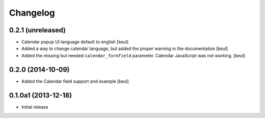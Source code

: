 Changelog
=========

0.2.1 (unreleased)
------------------

- Calendar popup UI language default to english
  [keul]
- Added a way to change calendar language, but added the
  proper warning in the documentation
  [keul]
- Added the missing but needed ``calendar_formfield`` parameter.
  Calendar JavaScript was not working.
  [keul]

0.2.0 (2014-10-09)
------------------

- Added the Calendar field support and example
  [keul]

0.1.0a1 (2013-12-18)
--------------------

- Initial release
